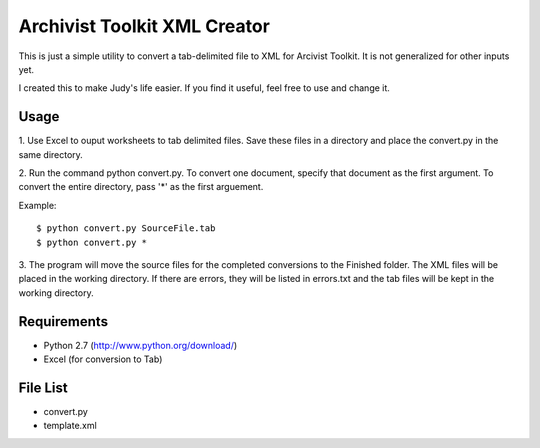 Archivist Toolkit XML Creator
==============================

This is just a simple utility to convert a tab-delimited file to XML for Arcivist Toolkit. It is not
generalized for other inputs yet.

I created this to make Judy's life easier. If you find it useful, feel free to use and change it.

Usage
-----

1. Use Excel to ouput worksheets to tab delimited files. Save these files in a directory and place the
convert.py in the same directory.

2. Run the command python convert.py. To convert one document, specify that document as the first argument.
To convert the entire directory, pass '*' as the first arguement.

Example::

    $ python convert.py SourceFile.tab
    $ python convert.py *

3. The program will move the source files for the completed conversions to the Finished folder. The
XML files will be placed in the working directory. If there are errors, they will be listed in errors.txt
and the tab files will be kept in the working directory.

Requirements
------------

* Python 2.7 (http://www.python.org/download/)
* Excel (for conversion to Tab)

File List
---------

* convert.py
* template.xml